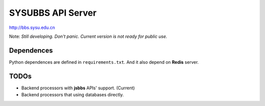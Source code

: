 SYSUBBS API Server
------------------

.. image:: https://travis-ci.org/zonyitoo/sysubbs-apiserver.png?branch=master   
    :target: https://travis-ci.org/zonyitoo/sysubbs-apiserver

http://bbs.sysu.edu.cn

Note: *Still developing. Don't panic. Current version is not ready for public use.*

Dependences
===========

Python dependences are defined in ``requirements.txt``. And it also depend on **Redis** server.

TODOs
=====

* Backend processors with **jsbbs** APIs' support. (Current)

* Backend processors that using databases directly.
